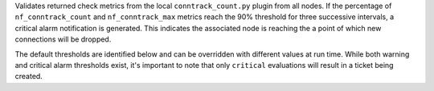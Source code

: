 Validates returned check metrics from the local ``conntrack_count.py`` plugin
from all nodes. If the percentage of ``nf_conntrack_count`` and
``nf_conntrack_max`` metrics reach the 90% threshold for three successive
intervals, a critical alarm notification is generated. This indicates the
associated node is reaching the a point of which new connections will be
dropped.

The default thresholds are identified below and can be overridden with
different values at run time. While both warning and critical alarm
thresholds exist, it's important to note that only ``critical``
evaluations will result in a ticket being created.
